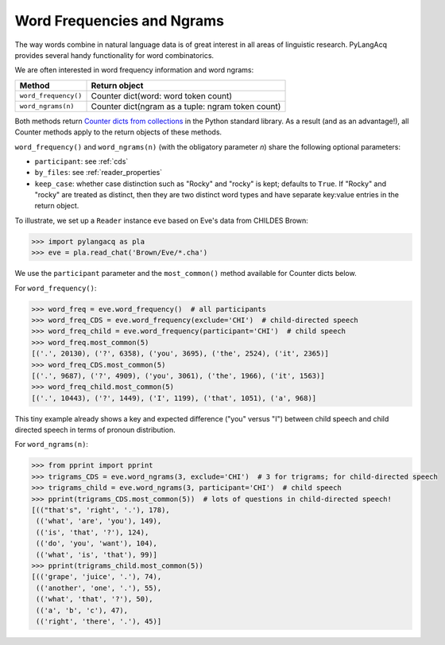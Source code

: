 .. _frequencies:

Word Frequencies and Ngrams
===========================

The way words combine in natural language data is of great interest in all areas
of linguistic research.
PyLangAcq provides several handy functionality for word combinatorics.

We are often interested in word frequency information and word ngrams:

====================  =================================================
Method                Return object
====================  =================================================
``word_frequency()``  Counter dict(word: word token count)
``word_ngrams(n)``    Counter dict(ngram as a tuple: ngram token count)
====================  =================================================

Both methods return
`Counter dicts from collections <https://docs.python.org/3/library/collections.html#collections.Counter>`_
in the Python standard
library. As a result (and as an advantage!), all Counter methods apply to
the return objects of these methods.

``word_frequency()`` and ``word_ngrams(n)`` (with the obligatory parameter
*n*) share the following optional parameters:

* ``participant``: see :ref:`cds`
* ``by_files``: see :ref:`reader_properties`
* ``keep_case``: whether case distinction such as "Rocky" and "rocky" is kept;
  defaults to ``True``. If "Rocky" and "rocky" are treated as distinct, then
  they are two distinct word types and have separate key:value entries in the
  return object.

To illustrate, we set up a ``Reader`` instance ``eve``
based on Eve's data from CHILDES Brown:

.. code-block:: python

    >>> import pylangacq as pla
    >>> eve = pla.read_chat('Brown/Eve/*.cha')

We use the ``participant`` parameter and the
``most_common()`` method available for Counter dicts below.

For ``word_frequency()``:

.. code-block:: python

    >>> word_freq = eve.word_frequency()  # all participants
    >>> word_freq_CDS = eve.word_frequency(exclude='CHI')  # child-directed speech
    >>> word_freq_child = eve.word_frequency(participant='CHI')  # child speech
    >>> word_freq.most_common(5)
    [('.', 20130), ('?', 6358), ('you', 3695), ('the', 2524), ('it', 2365)]
    >>> word_freq_CDS.most_common(5)
    [('.', 9687), ('?', 4909), ('you', 3061), ('the', 1966), ('it', 1563)]
    >>> word_freq_child.most_common(5)
    [('.', 10443), ('?', 1449), ('I', 1199), ('that', 1051), ('a', 968)]

This tiny example already shows a key and expected difference ("you" versus "I")
between child speech and
child directed speech in terms of pronoun distribution.

For ``word_ngrams(n)``:

.. code-block:: python

    >>> from pprint import pprint
    >>> trigrams_CDS = eve.word_ngrams(3, exclude='CHI')  # 3 for trigrams; for child-directed speech
    >>> trigrams_child = eve.word_ngrams(3, participant='CHI')  # child speech
    >>> pprint(trigrams_CDS.most_common(5))  # lots of questions in child-directed speech!
    [(("that's", 'right', '.'), 178),
     (('what', 'are', 'you'), 149),
     (('is', 'that', '?'), 124),
     (('do', 'you', 'want'), 104),
     (('what', 'is', 'that'), 99)]
    >>> pprint(trigrams_child.most_common(5))
    [(('grape', 'juice', '.'), 74),
     (('another', 'one', '.'), 55),
     (('what', 'that', '?'), 50),
     (('a', 'b', 'c'), 47),
     (('right', 'there', '.'), 45)]
